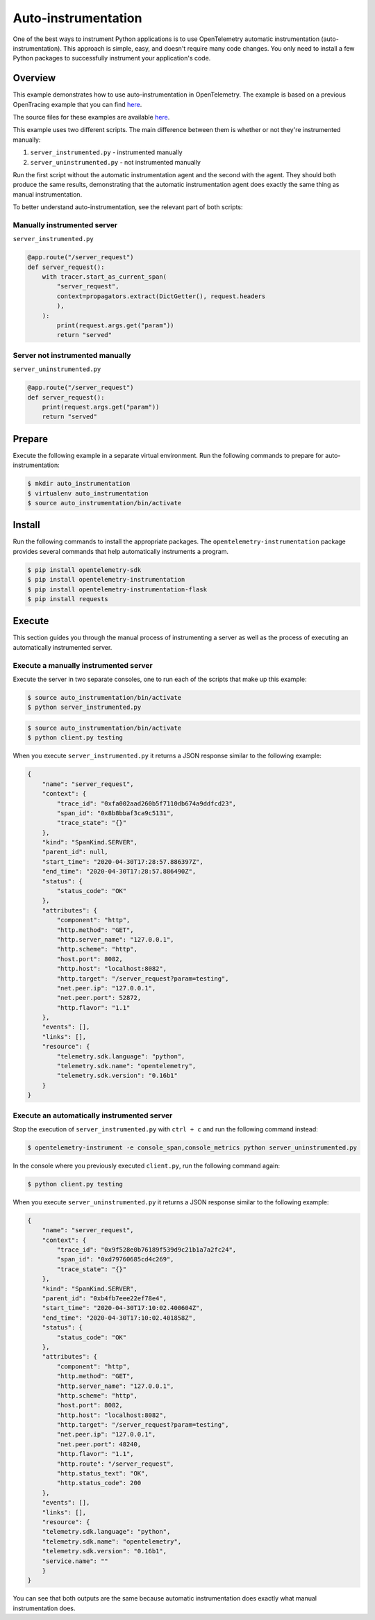 Auto-instrumentation
====================

One of the best ways to instrument Python applications is to use OpenTelemetry automatic instrumentation (auto-instrumentation). This approach is simple, easy, and doesn't require many code changes. You only need to install a few Python packages to successfully instrument your application's code.

Overview
--------

This example demonstrates how to use auto-instrumentation in OpenTelemetry.
The example is based on a previous OpenTracing example that
you can find
`here <https://github.com/yurishkuro/opentracing-tutorial/tree/master/python>`__.

The source files for these examples are available `here <https://github.com/open-telemetry/opentelemetry-python/tree/master/docs/examples/auto-instrumentation>`__.

This example uses two different scripts. The main difference between them is
whether or not they're instrumented manually:

1. ``server_instrumented.py`` - instrumented manually
2. ``server_uninstrumented.py`` - not instrumented manually

Run the first script without the automatic instrumentation agent and
the second with the agent. They should both produce the same results, 
demonstrating that the automatic instrumentation agent does
exactly the same thing as manual instrumentation.

To better understand auto-instrumentation, see the relevant part of both scripts:

Manually instrumented server
~~~~~~~~~~~~~~~~~~~~~~~~~~~~

``server_instrumented.py``

.. code:: python

    @app.route("/server_request")
    def server_request():
        with tracer.start_as_current_span(
            "server_request",
            context=propagators.extract(DictGetter(), request.headers
            ),
        ):
            print(request.args.get("param"))
            return "served"

Server not instrumented manually
~~~~~~~~~~~~~~~~~~~~~~~~~~~~~~~~~~~

``server_uninstrumented.py``

.. code:: python

    @app.route("/server_request")
    def server_request():
        print(request.args.get("param"))
        return "served"

Prepare
-----------

Execute the following example in a separate virtual environment.
Run the following commands to prepare for auto-instrumentation:

.. code:: sh

    $ mkdir auto_instrumentation
    $ virtualenv auto_instrumentation
    $ source auto_instrumentation/bin/activate

Install
------------

Run the following commands to install the appropriate packages. The
``opentelemetry-instrumentation`` package provides several 
commands that help automatically instruments a program.

.. code:: sh

    $ pip install opentelemetry-sdk
    $ pip install opentelemetry-instrumentation
    $ pip install opentelemetry-instrumentation-flask
    $ pip install requests

Execute
---------

This section guides you through the manual process of instrumenting
a server as well as the process of executing an automatically 
instrumented server.

Execute a manually instrumented server
~~~~~~~~~~~~~~~~~~~~~~~~~~~~~~~~~~~~~~~~~~~~~

Execute the server in two separate consoles, one to run each of the 
scripts that make up this example:

.. code:: sh

    $ source auto_instrumentation/bin/activate
    $ python server_instrumented.py

.. code:: sh

    $ source auto_instrumentation/bin/activate
    $ python client.py testing

When you execute ``server_instrumented.py`` it returns a JSON response
similar to the following example:

.. code:: sh

    {
        "name": "server_request",
        "context": {
            "trace_id": "0xfa002aad260b5f7110db674a9ddfcd23",
            "span_id": "0x8b8bbaf3ca9c5131",
            "trace_state": "{}"
        },
        "kind": "SpanKind.SERVER",
        "parent_id": null,
        "start_time": "2020-04-30T17:28:57.886397Z",
        "end_time": "2020-04-30T17:28:57.886490Z",
        "status": {
            "status_code": "OK"
        },
        "attributes": {
            "component": "http",
            "http.method": "GET",
            "http.server_name": "127.0.0.1",
            "http.scheme": "http",
            "host.port": 8082,
            "http.host": "localhost:8082",
            "http.target": "/server_request?param=testing",
            "net.peer.ip": "127.0.0.1",
            "net.peer.port": 52872,
            "http.flavor": "1.1"
        },
        "events": [],
        "links": [],
        "resource": {
            "telemetry.sdk.language": "python",
            "telemetry.sdk.name": "opentelemetry",
            "telemetry.sdk.version": "0.16b1"
        }
    }

Execute an automatically instrumented server
~~~~~~~~~~~~~~~~~~~~~~~~~~~~~~~~~~~~~~~~~~~~~~~~~

Stop the execution of ``server_instrumented.py`` with ``ctrl + c``
and run the following command instead:

.. code:: sh

    $ opentelemetry-instrument -e console_span,console_metrics python server_uninstrumented.py

In the console where you previously executed ``client.py``, run the following
command again:

.. code:: sh

    $ python client.py testing

When you execute ``server_uninstrumented.py`` it returns a JSON response
similar to the following example:

.. code:: sh

    {
        "name": "server_request",
        "context": {
            "trace_id": "0x9f528e0b76189f539d9c21b1a7a2fc24",
            "span_id": "0xd79760685cd4c269",
            "trace_state": "{}"
        },
        "kind": "SpanKind.SERVER",
        "parent_id": "0xb4fb7eee22ef78e4",
        "start_time": "2020-04-30T17:10:02.400604Z",
        "end_time": "2020-04-30T17:10:02.401858Z",
        "status": {
            "status_code": "OK"
        },
        "attributes": {
            "component": "http",
            "http.method": "GET",
            "http.server_name": "127.0.0.1",
            "http.scheme": "http",
            "host.port": 8082,
            "http.host": "localhost:8082",
            "http.target": "/server_request?param=testing",
            "net.peer.ip": "127.0.0.1",
            "net.peer.port": 48240,
            "http.flavor": "1.1",
            "http.route": "/server_request",
            "http.status_text": "OK",
            "http.status_code": 200
        },
        "events": [],
        "links": [],
        "resource": {
        "telemetry.sdk.language": "python",
        "telemetry.sdk.name": "opentelemetry",
        "telemetry.sdk.version": "0.16b1",
        "service.name": ""
        }
    }

You can see that both outputs are the same because automatic instrumentation does
exactly what manual instrumentation does.
